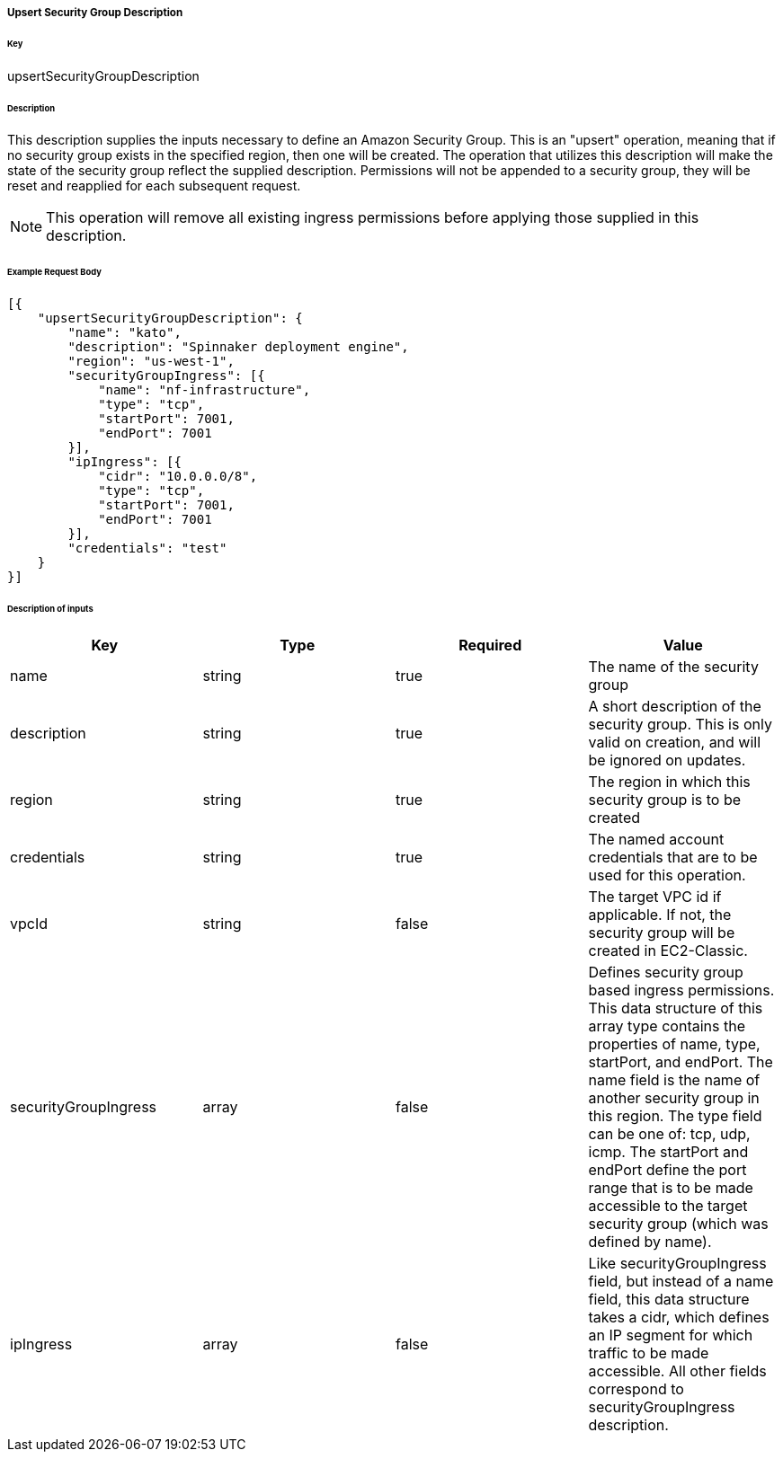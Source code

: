 ===== Upsert Security Group Description

====== Key

+upsertSecurityGroupDescription+

====== Description

This description supplies the inputs necessary to define an Amazon Security Group. This is an "upsert" operation, meaning that if no security group exists in the specified region, then one will be created. The operation that utilizes this description will make the state of the security group reflect the supplied description. Permissions will not be appended to a security group, they will be reset and reapplied for each subsequent request.

NOTE: This operation will remove all existing ingress permissions before applying those supplied in this description.

====== Example Request Body
[source,javascript]
----
[{
    "upsertSecurityGroupDescription": {
        "name": "kato",
        "description": "Spinnaker deployment engine",
        "region": "us-west-1",
        "securityGroupIngress": [{
            "name": "nf-infrastructure",
            "type": "tcp",
            "startPort": 7001,
            "endPort": 7001
        }],
        "ipIngress": [{
            "cidr": "10.0.0.0/8",
            "type": "tcp",
            "startPort": 7001,
            "endPort": 7001
        }],
        "credentials": "test"
    }
}]
----

====== Description of inputs

[width="100%",frame="topbot",options="header,footer"]
|======================
|Key                  | Type   | Required | Value
|name                 | string | true     | The name of the security group
|description          | string | true     | A short description of the security group. This is only valid on creation, and will be ignored on updates.
|region               | string | true     | The region in which this security group is to be created
|credentials          | string | true     | The named account credentials that are to be used for this operation.
|vpcId                | string | false    | The target VPC id if applicable. If not, the security group will be created in EC2-Classic.
|securityGroupIngress | array  | false    | Defines security group based ingress permissions. This data structure of this array type contains the properties of +name+, +type+, +startPort+, and +endPort+. The +name+ field is the name of another security group in this region. The +type+ field can be one of: +tcp+, +udp+, +icmp+. The +startPort+ and +endPort+ define the port range that is to be made accessible to the target security group (which was defined by +name+).
|ipIngress            | array  | false    | Like +securityGroupIngress+ field, but instead of a +name+ field, this data structure takes a +cidr+, which defines an IP segment for which traffic to be made accessible. All other fields correspond to +securityGroupIngress+ description.
|======================
